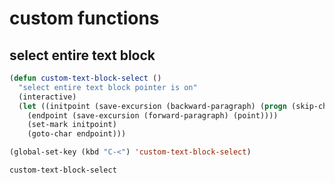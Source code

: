 * custom functions
** select entire text block
#+begin_src emacs-lisp :tangle yes
  (defun custom-text-block-select ()
    "select entire text block pointer is on"
    (interactive)
    (let ((initpoint (save-excursion (backward-paragraph) (progn (skip-chars-backward "\n[ \t]")) (next-line) (point)))
	  (endpoint (save-excursion (forward-paragraph) (point))))
      (set-mark initpoint)
      (goto-char endpoint)))

  (global-set-key (kbd "C-<") 'custom-text-block-select)
  #+end_src

  #+RESULTS:
  : custom-text-block-select

